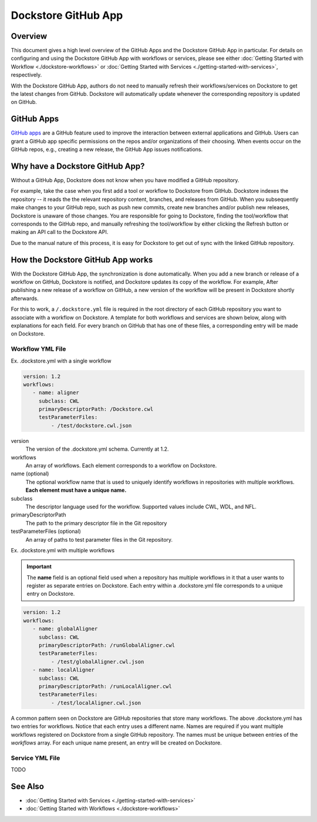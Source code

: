 Dockstore GitHub App
====================

Overview
--------

This document gives a high level overview of the GitHub Apps and the Dockstore
GitHub App in particular. For details on configuring and using the Dockstore
GitHub App with workflows or services, please see either
:doc:`Getting Started with Workflow <./dockstore-workflows>` or
:doc:`Getting Started with Services <./getting-started-with-services>`,
respectively.

With the Dockstore GitHub App, authors do not need to manually refresh their
workflows/services on Dockstore to get the latest changes from GitHub. Dockstore will
automatically update whenever the corresponding repository is updated on GitHub.

GitHub Apps
-----------

`GitHub apps <https://developer.github.com/apps>`_ are a GitHub feature used to
improve the interaction between external applications and GitHub. Users can
grant a GitHub app specific permissions on the repos and/or
organizations of their choosing. When events occur on the GitHub repos, e.g.,
creating a new release, the GitHub App issues notifications.

Why have a Dockstore GitHub App?
--------------------------------

Without a GitHub App, Dockstore does not know when you have modified a GitHub
repository.

For example, take the case when you first add a tool or workflow to Dockstore
from GitHub.  Dockstore indexes the repository -- it reads the the relevant
repository content, branches, and releases from GitHub. When you subsequently
make changes to your GitHub repo, such as push new commits, create new branches
and/or publish new releases, Dockstore is unaware of those changes. You are
responsible for going to Dockstore, finding the tool/workflow that corresponds
to the GitHub repo, and manually refreshing the tool/workflow by either clicking
the Refresh button or making an API call to the Dockstore API.

Due to the manual nature of this process, it is easy for Dockstore to get out of
sync with the linked GitHub repository.

How the Dockstore GitHub App works
----------------------------------

With the Dockstore GitHub App, the synchronization is done automatically. When
you add a new branch or release of a workflow on GitHub, Dockstore is notified,
and Dockstore updates its copy of the workflow. For example, After publishing a new release
of a workflow on GitHub, a new version of the workflow will be present in
Dockstore shortly afterwards.

For this to work, a ``/.dockstore.yml`` file is required in the root directory of each GitHub repository you want
to associate with a workflow on Dockstore. A template for both workflows and services are shown below,
along with explanations for each field. For every branch on GitHub that has one of these files, a corresponding entry
will be made on Dockstore.

Workflow YML File
++++++++++++++++++
Ex. .dockstore.yml with a single workflow

.. code:: yaml

   version: 1.2
   workflows:
      - name: aligner
        subclass: CWL
        primaryDescriptorPath: /Dockstore.cwl
        testParameterFiles:
            - /test/dockstore.cwl.json

version
    The version of the .dockstore.yml schema. Currently at 1.2.
workflows
    An array of workflows. Each element corresponds to a workflow on Dockstore.
name (optional)
    The optional workflow name that is used to uniquely identify workflows in repositories with multiple workflows.
    **Each element must have a unique name.**
subclass
    The descriptor language used for the workflow. Supported values include CWL, WDL, and NFL.
primaryDescriptorPath
    The path to the primary descriptor file in the Git repository
testParameterFiles (optional)
    An array of paths to test parameter files in the Git repository.

Ex. .dockstore.yml with multiple workflows

.. important:: The **name** field is an optional field used when a repository has multiple workflows in it that a user wants to register
    as separate entries on Dockstore. Each entry within a .dockstore.yml file corresponds to a unique entry on Dockstore.

.. code:: yaml

   version: 1.2
   workflows:
      - name: globalAligner
        subclass: CWL
        primaryDescriptorPath: /runGlobalAligner.cwl
        testParameterFiles:
            - /test/globalAligner.cwl.json
      - name: localAligner
        subclass: CWL
        primaryDescriptorPath: /runLocalAligner.cwl
        testParameterFiles:
            - /test/localAligner.cwl.json

A common pattern seen on Dockstore are GitHub repositories that store many workflows. The above .dockstore.yml
has two entries for workflows. Notice that each entry uses a different name. Names are required if you want 
multiple workflows registered on Dockstore from a single GitHub repository. The names must be unique between
entries of the `workflows` array. For each unique name present, an entry will be created on Dockstore.

Service YML File
+++++++++++++++++
TODO

See Also
--------

- :doc:`Getting Started with Services <./getting-started-with-services>`
- :doc:`Getting Started with Workflows <./dockstore-workflows>`

.. discourse::
       :topic_identifier: 2240
